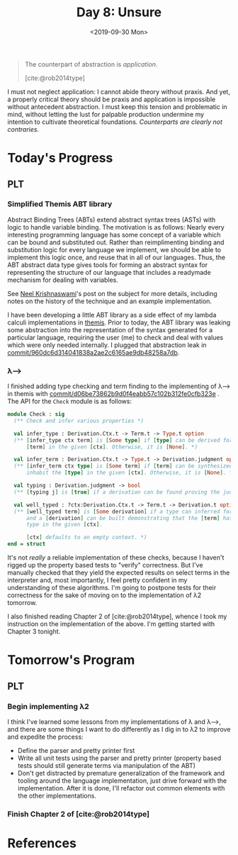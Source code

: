 #+TITLE: Day 8: Unsure
#+DATE: <2019-09-30 Mon>

#+BEGIN_QUOTE
The counterpart of abstraction is /application/.

[cite:@rob2014type]
#+END_QUOTE

I must not neglect application: I cannot abide theory without praxis. And yet, a
properly critical theory should be praxis and application is impossible without
antecedent abstraction. I must keep this tension and problematic in mind,
without letting the lust for palpable production undermine my intention to
cultivate theoretical foundations. /Counterparts are clearly not contraries./

* Today's Progress

** PLT
*** Simplified Themis ABT library
Abstract Binding Trees (ABTs) extend abstract syntax trees (ASTs) with logic to
handle variable binding. The motivation is as follows: Nearly every interesting
programming language has some concept of a variable which can be bound and
substituted out. Rather than reimplimenting binding and substitution logic for
every language we implement, we should be able to implement this logic once, and
reuse that in all of our languages. Thus, the ABT abstract data type gives tools
for forming an abstract syntax for representing the structure of our language
that includes a readymade mechanism for dealing with variables.

See [[https://semantic-domain.blogspot.com/2015/03/abstract-binding-trees.html][Neel Krishnaswami]]'s post on the subject for more details, including notes on
the history of the technique and an example implementation.

I have been developing a little ABT library as a side effect of my lambda
calculi implementations in [[https://gitlab.com/shonfeder/themis][themis]]. Prior to today, the ABT library was leaking
some abstraction into the representation of the syntax generated for a
particular language, requiring the user (me) to check and deal with values which
were only needed internally. I plugged that abstraction leak in
[[https://gitlab.com/shonfeder/themis/commit/960dc6d314041838a2ae2c6165ae9db48258a7db][commit/960dc6d314041838a2ae2c6165ae9db48258a7db]].

*** λ⟶
I finished adding type checking and term finding to the implementing of λ⟶ in
themis with [[https://gitlab.com/shonfeder/themis/commit/d06be73862b9d0f4eabb57c102b312fe0cfb323e][commit/d06be73862b9d0f4eabb57c102b312fe0cfb323e]] . The API for the
=Check= module is as follows:

#+BEGIN_SRC ocaml
module Check : sig
  (** Check and infer various properties *)

  val infer_type : Derivation.Ctx.t -> Term.t -> Type.t option
  (** [infer_type ctx term] is [Some type] if [type] can be derived for the
      [term] in the given [ctx]. Otherwise, it is [None]. *)

  val infer_term : Derivation.Ctx.t -> Type.t -> Derivation.judgment option
  (** [infer_term ctx type] is [Some term] if [term] can be synthesized to
      inhabit the [type] in the given [ctx]. Otherwise, it is [None]. *)

  val typing : Derivation.judgment -> bool
  (** [typing j] is [true] if a derivation can be found proving the judgment [j].*)

  val well_typed : ?ctx:Derivation.Ctx.t -> Term.t -> Derivation.t option
  (** [well_typed term] is [Some derivation] if a type can inferred for [term]
      and a [derivation] can be built demonstrating that the [term] has that
      type in the given [ctx].

      [ctx] defaults to an empty context. *)
end = struct
#+END_SRC

It's not /really/ a reliable implementation of these checks, because I haven't
rigged up the property based tests to "verify" correctness. But I've manually
checked that they yield the expected results on select terms in the interpreter
and, most importantly, I feel pretty confident in my understanding of these
algorithms. I'm going to postpone tests for their correctness for the sake of
moving on to the implementation of λ2 tomorrow.

I also finished reading Chapter 2 of [cite:@rob2014type], whence I took my
instruction on the implementation of the above. I'm getting started with Chapter
3 tonight.

* Tomorrow's Program

** PLT
*** Begin implementing λ2
I think I've learned some lessons from my implementations of λ and λ⟶, and there
are some things I want to do differently as I dig in to λ2 to improve and
expedite the process:

- Define the parser and pretty printer first
- Write all unit tests using the parser and pretty printer (property based tests
  should still generate terms via manipulation of the ABT)
- Don't get distracted by premature generalization of the framework and tooling
  around the language implementation, just drive forward with the
  implementation. After it is done, I'll refactor out common elements with the
  other implementations.
*** Finish Chapter 2 of [cite:@rob2014type]

* References

#+PRINT_BIBLIOGRAPHY:
